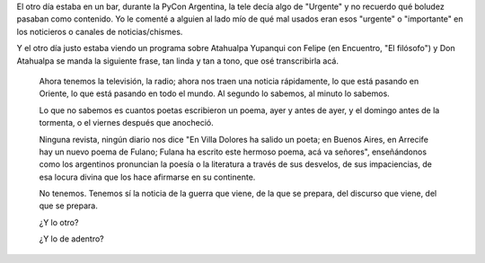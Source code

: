 .. title: Atahualpa el filósofo
.. date: 2016-12-12 19:58:16
.. tags: poesía, letra

El otro día estaba en un bar, durante la PyCon Argentina, la tele decía algo de "Urgente" y no recuerdo qué boludez pasaban como contenido. Yo le comenté a alguien al lado mío de qué mal usados eran esos "urgente" o "importante" en los noticieros o canales de noticias/chismes.

Y el otro día justo estaba viendo un programa sobre Atahualpa Yupanqui con Felipe (en Encuentro, "El filósofo") y Don Atahualpa se manda la siguiente frase, tan linda y tan a tono, que osé transcribirla acá.

.. image:: /images/atahualpa.png
    :alt: Atahualpa Yupanqui

..

    Ahora tenemos la televisión, la radio; ahora nos traen una noticia rápidamente, lo que está pasando en Oriente, lo que está pasando en todo el mundo. Al segundo lo sabemos, al minuto lo sabemos.

    Lo que no sabemos es cuantos poetas escribieron un poema, ayer y antes de ayer, y el domingo antes de la tormenta, o el viernes después que anocheció.

    Ninguna revista, ningún diario nos dice "En Villa Dolores ha salido un poeta; en Buenos Aires, en Arrecife hay un nuevo poema de Fulano; Fulana ha escrito este hermoso poema, acá va señores", enseñándonos como los argentinos pronuncian la poesía o la literatura a través de sus desvelos, de sus impaciencias, de esa locura divina que los hace afirmarse en su continente.

    No tenemos. Tenemos sí la noticia de la guerra que viene, de la que se prepara, del discurso que viene, del que se prepara.

    ¿Y lo otro?

    ¿Y lo de adentro?
